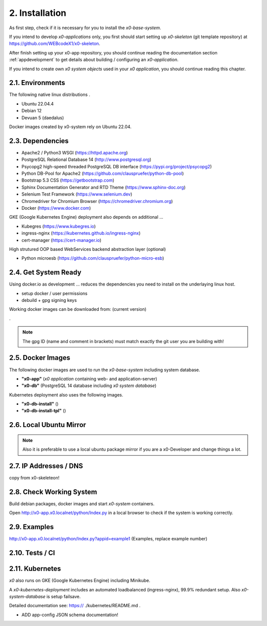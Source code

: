 .. installation

.. _installation:

2. Installation
===============

As first step, check if it is necessary for you to install the *x0-base-system*.

If you intend to develop *x0-applications* only, you first should start setting
up *x0-skeleton* (git template repository) at https://github.com/WEBcodeX1/x0-skeleton.

After finish setting up your x0-app repository, you should continue reading the
documentation section :ref:`appdevelopment` to get details about building
/ configuring an *x0-application*.

If you intend to create own *x0 system objects* used in your *x0 application*,
you should continue reading this chapter.

2.1. Environments
-----------------

The following native linux distributions .

* Ubuntu 22.04.4
* Debian 12
* Devuan 5 (daedalus)

Docker images created by x0-system rely on Ubuntu 22.04.



2.3. Dependencies
-----------------

* Apache2 / Python3 WSGI (https://httpd.apache.org)
* PostgreSQL Relational Database 14 (http://www.postgresql.org)
* Psycopg2 high-speed threaded PostgreSQL DB interface (https://pypi.org/project/psycopg2)
* Python DB-Pool for Apache2 (https://github.com/clauspruefer/python-db-pool)
* Bootstrap 5.3 CSS (https://getbootstrap.com)
* Sphinx Documentation Generator and RTD Theme (https://www.sphinx-doc.org)
* Selenium Test Framework (https://www.selenium.dev)
* Chromedriver for Chromium Browser (https://chromedriver.chromium.org)
* Docker (https://www.docker.com)

GKE (Google Kubernetes Engine) deployment also depends on additional ...

* Kubegres (https://www.kubegres.io)
* ingress-nginx (https://kubernetes.github.io/ingress-nginx)
* cert-manager (https://cert-manager.io)

High strutured OOP based WebServices backend abstraction layer (optional)

* Python microesb (https://github.com/clauspruefer/python-micro-esb)

2.4. Get System Ready
---------------------

Using docker.io as development ... reduces the dependencies you need to install
on the underlaying linux host.

- setup docker / user permissions
- debuild + gpg signing keys

Working docker images can be downloaded from: (current version)

.


.. code-block:: bash
	:linenos:

	# generate gpg signing key
	gpg --full-generate-key

.. note::

	The gpg ID (name and comment in brackets) must match exactly the git user you are building with!

2.5. Docker Images
------------------

The following docker images are used to run the *x0-base-system* including
system database.

- **"x0-app"** (*x0 application* containing web- and application-server)
- **"x0-db"** (PostgreSQL 14 database including *x0 system database*)

Kubernetes deployment also uses the following images.

- **"x0-db-install"** ()
- **"x0-db-install-tpl"** ()

2.6. Local Ubuntu Mirror
------------------------

.. note::

	Also it is preferable to use a local ubuntu package mirror if you are a x0-Developer and change things a lot.

2.7. IP Addresses / DNS
-----------------------

copy from x0-skeleteon!

2.8. Check Working System
-------------------------

Build debian packages, docker images and start *x0-system* containers.

.. code-block:: bash
	:linenos:

	# build package
	cd ./debian/
	debuild

	# build container(s)
	cd ../docker/

	./x0-build-app.sh &
	./x0-build-db.sh &
	./x0-build-test.sh &

	# start container(s)
	./x0-start-containers.sh

Open http://x0-app.x0.localnet/python/Index.py in a local browser to check if
the system is working correctly.

2.9. Examples
-------------

http://x0-app.x0.localnet/python/Index.py?appid=example1 (Examples, replace example number)


2.10. Tests / CI
----------------


2.11. Kubernetes
----------------

*x0* also runs on GKE (Google Kubernetes Engine) including Minikube.

A *x0-kubernetes-deployment* includes an automated loadbalanced (ingress-nginx),
99.9% redundant setup. Also *x0-system-database* is setup failsave.

Detailed documentation see: https:// ./kubernetes/README.md .

+ ADD app-config JSON schema documentation!
